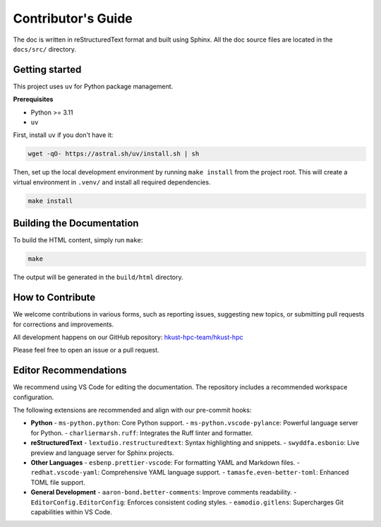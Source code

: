 Contributor's Guide
===================

The doc is written in reStructuredText format and built using Sphinx.
All the doc source files are located in the ``docs/src/`` directory.

Getting started
---------------

This project uses ``uv`` for Python package management.

**Prerequisites**

- Python >= 3.11
- ``uv``

First, install ``uv`` if you don't have it:

.. code-block:: bash

    wget -qO- https://astral.sh/uv/install.sh | sh

Then, set up the local development environment by running ``make install``
from the project root. This will create a virtual environment in ``.venv/``
and install all required dependencies.

.. code-block:: bash

    make install

Building the Documentation
--------------------------

To build the HTML content, simply run ``make``:

.. code-block:: bash

    make

The output will be generated in the ``build/html`` directory.

How to Contribute
-----------------

We welcome contributions in various forms, such as reporting issues,
suggesting new topics, or submitting pull requests for corrections and improvements.

All development happens on our GitHub repository: `hkust-hpc-team/hkust-hpc <https://github.com/hkust-hpc-team/hkust-hpc>`_

Please feel free to open an issue or a pull request.

Editor Recommendations
----------------------

We recommend using VS Code for editing the documentation. The repository includes a recommended workspace configuration.

The following extensions are recommended and align with our pre-commit hooks:

- **Python**
  - ``ms-python.python``: Core Python support.
  - ``ms-python.vscode-pylance``: Powerful language server for Python.
  - ``charliermarsh.ruff``: Integrates the Ruff linter and formatter.

- **reStructuredText**
  - ``lextudio.restructuredtext``: Syntax highlighting and snippets.
  - ``swyddfa.esbonio``: Live preview and language server for Sphinx projects.

- **Other Languages**
  - ``esbenp.prettier-vscode``: For formatting YAML and Markdown files.
  - ``redhat.vscode-yaml``: Comprehensive YAML language support.
  - ``tamasfe.even-better-toml``: Enhanced TOML file support.

- **General Development**
  - ``aaron-bond.better-comments``: Improve comments readability.
  - ``EditorConfig.EditorConfig``: Enforces consistent coding styles.
  - ``eamodio.gitlens``: Supercharges Git capabilities within VS Code.
